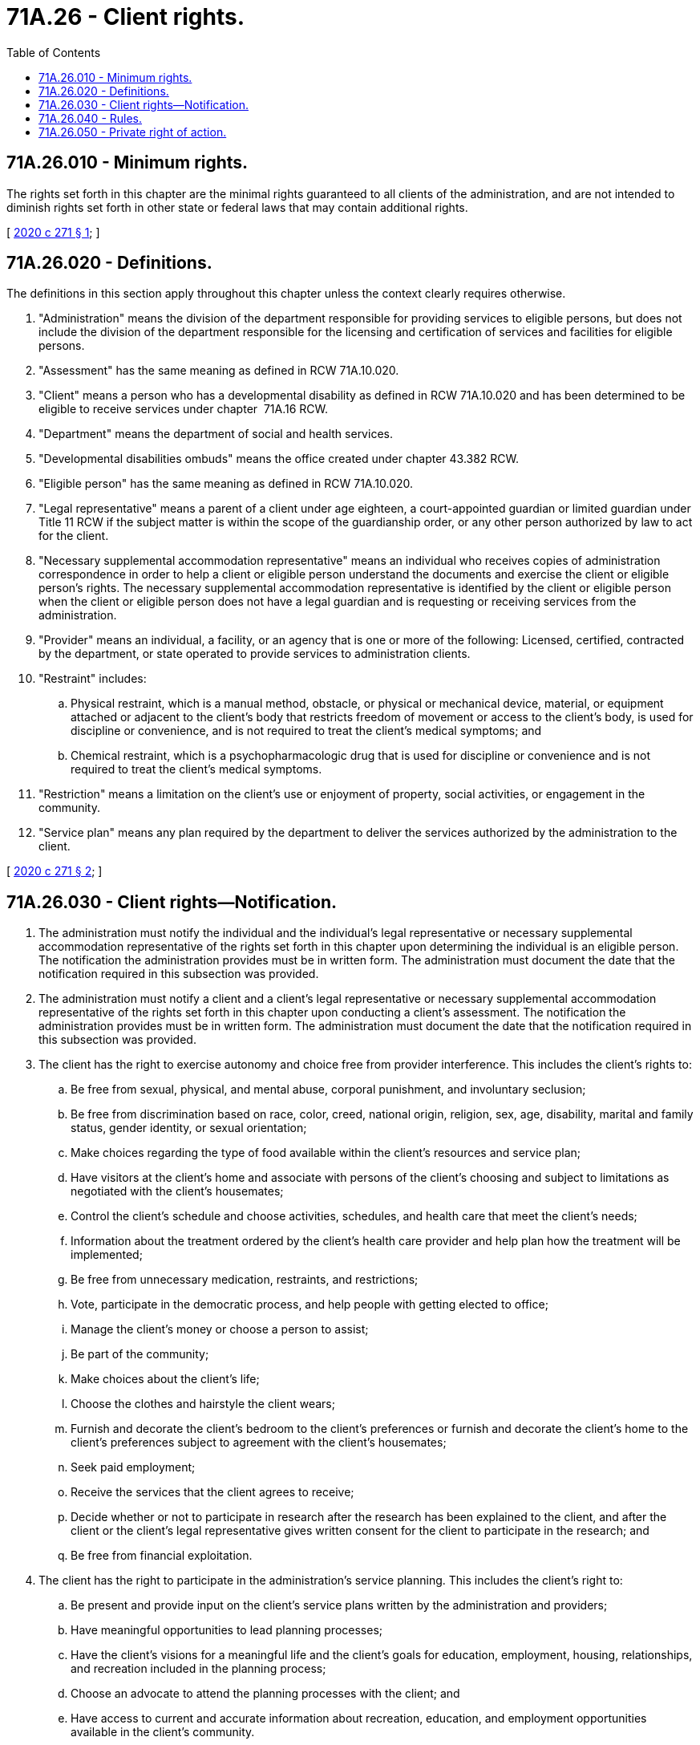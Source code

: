 = 71A.26 - Client rights.
:toc:

== 71A.26.010 - Minimum rights.
The rights set forth in this chapter are the minimal rights guaranteed to all clients of the administration, and are not intended to diminish rights set forth in other state or federal laws that may contain additional rights.

[ http://lawfilesext.leg.wa.gov/biennium/2019-20/Pdf/Bills/Session%20Laws/House/1651-S2.SL.pdf?cite=2020%20c%20271%20§%201[2020 c 271 § 1]; ]

== 71A.26.020 - Definitions.
The definitions in this section apply throughout this chapter unless the context clearly requires otherwise.

. "Administration" means the division of the department responsible for providing services to eligible persons, but does not include the division of the department responsible for the licensing and certification of services and facilities for eligible persons.

. "Assessment" has the same meaning as defined in RCW 71A.10.020.

. "Client" means a person who has a developmental disability as defined in RCW 71A.10.020 and has been determined to be eligible to receive services under chapter  71A.16 RCW.

. "Department" means the department of social and health services.

. "Developmental disabilities ombuds" means the office created under chapter 43.382 RCW.

. "Eligible person" has the same meaning as defined in RCW 71A.10.020.

. "Legal representative" means a parent of a client under age eighteen, a court-appointed guardian or limited guardian under Title 11 RCW if the subject matter is within the scope of the guardianship order, or any other person authorized by law to act for the client.

. "Necessary supplemental accommodation representative" means an individual who receives copies of administration correspondence in order to help a client or eligible person understand the documents and exercise the client or eligible person's rights. The necessary supplemental accommodation representative is identified by the client or eligible person when the client or eligible person does not have a legal guardian and is requesting or receiving services from the administration.

. "Provider" means an individual, a facility, or an agency that is one or more of the following: Licensed, certified, contracted by the department, or state operated to provide services to administration clients.

. "Restraint" includes:

.. Physical restraint, which is a manual method, obstacle, or physical or mechanical device, material, or equipment attached or adjacent to the client's body that restricts freedom of movement or access to the client's body, is used for discipline or convenience, and is not required to treat the client's medical symptoms; and

.. Chemical restraint, which is a psychopharmacologic drug that is used for discipline or convenience and is not required to treat the client's medical symptoms.

. "Restriction" means a limitation on the client's use or enjoyment of property, social activities, or engagement in the community.

. "Service plan" means any plan required by the department to deliver the services authorized by the administration to the client.

[ http://lawfilesext.leg.wa.gov/biennium/2019-20/Pdf/Bills/Session%20Laws/House/1651-S2.SL.pdf?cite=2020%20c%20271%20§%202[2020 c 271 § 2]; ]

== 71A.26.030 - Client rights—Notification.
. The administration must notify the individual and the individual's legal representative or necessary supplemental accommodation representative of the rights set forth in this chapter upon determining the individual is an eligible person. The notification the administration provides must be in written form. The administration must document the date that the notification required in this subsection was provided.

. The administration must notify a client and a client's legal representative or necessary supplemental accommodation representative of the rights set forth in this chapter upon conducting a client's assessment. The notification the administration provides must be in written form. The administration must document the date that the notification required in this subsection was provided.

. The client has the right to exercise autonomy and choice free from provider interference. This includes the client's rights to:

.. Be free from sexual, physical, and mental abuse, corporal punishment, and involuntary seclusion;

.. Be free from discrimination based on race, color, creed, national origin, religion, sex, age, disability, marital and family status, gender identity, or sexual orientation;

.. Make choices regarding the type of food available within the client's resources and service plan;

.. Have visitors at the client's home and associate with persons of the client's choosing and subject to limitations as negotiated with the client's housemates;

.. Control the client's schedule and choose activities, schedules, and health care that meet the client's needs;

.. Information about the treatment ordered by the client's health care provider and help plan how the treatment will be implemented;

.. Be free from unnecessary medication, restraints, and restrictions;

.. Vote, participate in the democratic process, and help people with getting elected to office;

.. Manage the client's money or choose a person to assist;

.. Be part of the community;

.. Make choices about the client's life;

.. Choose the clothes and hairstyle the client wears;

.. Furnish and decorate the client's bedroom to the client's preferences or furnish and decorate the client's home to the client's preferences subject to agreement with the client's housemates;

.. Seek paid employment;

.. Receive the services that the client agrees to receive;

.. Decide whether or not to participate in research after the research has been explained to the client, and after the client or the client's legal representative gives written consent for the client to participate in the research; and

.. Be free from financial exploitation.

. The client has the right to participate in the administration's service planning. This includes the client's right to:

.. Be present and provide input on the client's service plans written by the administration and providers;

.. Have meaningful opportunities to lead planning processes;

.. Have the client's visions for a meaningful life and the client's goals for education, employment, housing, relationships, and recreation included in the planning process;

.. Choose an advocate to attend the planning processes with the client; and

.. Have access to current and accurate information about recreation, education, and employment opportunities available in the client's community.

. The client has the right to access information about services and health care. This includes the client's right to:

.. View a copy of all of the client's service plans;

.. Possess full copies of the client's current service plans;

.. Review copies of the policies and procedures for any service the client receives, at any time. This includes policies and procedures about how the client may file a complaint to providers and the department;

.. Examine the results of the department's most recent survey or inspection conducted by state surveyors or inspectors, statements of deficiency, and plans of correction in effect with respect to the client's provider and the client's residence. The client's service provider must assist the client with locating and accessing this information upon the client's request; and

.. Receive written notification of enforcement actions taken by the department against the client's provider. The administration's case manager or designee must provide notification to the client and the client's legal representative or necessary supplemental accommodation representative within twenty days, excluding weekends and holidays, of the date of enforcement. For purposes of this subsection, a "provider" means an entity that provides residential services received by a client that is operated by or contracted through the administration. An enforcement action that requires this notification includes:

... Conditions placed on the provider certification or license;

... Suspension or limited suspension of referrals or admissions;

... Imposition of provisional certification or decertification; or

... Denial, suspension, or revocation of a license or certification.

. The client has the right to file complaints and grievances, and to request appeals. This includes the client's right to:

.. Appeal any decision by the department that denies, reduces, or terminates the client's eligibility, services, or choice of provider as defined in federal medicaid law and state public assistance laws;

.. Submit grievances to the client's provider about the client's services or other concerns. This includes, but is not limited to, concerns about the behavior of other people where the client lives. The provider must maintain a written policy on the grievance process that includes timelines and possible remedies. If a grievance is unresolved, the provider must provide the client with information on how to submit the grievance to the department;

.. File complaints and grievances, and request appeals without penalty or retaliation by the department or providers; and

.. Receive information about how to obtain accommodation for disability in the appeal process.

. The client has the right to privacy and confidentiality. This includes the client's right to:

.. Personal privacy and confidentiality of the client's personal records;

.. Communicate privately, including the right to send and receive mail and email, and the right to use a telephone in an area where calls can be made without being overheard; and

.. Meet with and talk privately with the client's friends and family.

. The client has rights during discharge, transfer, and termination of services as set forth in this subsection.

.. Clients that are residents of a long-term care facility that is licensed under chapter 18.20, 72.36, or  70.128 RCW have the rights set forth in RCW 70.129.110.

.. Clients that receive certified community residential services have the right to:

... Remain with the client's provider. Services must not be terminated unless the provider determines and documents that:

(A) The provider cannot meet the needs of the client;

(B) The client's safety or the safety of other individuals in the facility or residence is endangered;

(C) The client's health or the health of other individuals in the facility or residence would otherwise be endangered; or

(D) The provider ceases to operate.

... Receive written notice from the provider of any potential termination of services at least thirty days before such termination, except when there is a health and safety emergency that requires termination of service, in which case notice shall be provided at least seventy-two hours before the date of termination. The notice must be provided to the client and the client's legal representative or necessary supplemental accommodation representative. The notice must include:

(A) The reason for termination of services; and

(B) The effective date of termination of services.

... Receive a transition plan at least two days before the effective date of the termination of services, or if the termination was based on a health and safety emergency receive a transition plan within two days of the administration's receipt of notice for emergency termination. The administration must provide the client and the client's legal representative or necessary supplemental accommodation representative with the plan. The plan must include:

(A) The location where the client will be transferred;

(B) The mode of transportation to the new location; and

(C) The name, address, and telephone number of the developmental disabilities ombuds.

.. A provider that provides services to clients in a residence owned by the provider must exhaust the procedures for termination of services prior to the commencement of any unlawful detainer action under RCW 59.12.030.

. The client has the right to access advocates. The client has the right to receive information from agencies acting as client advocates, and be afforded the opportunity to contact these agencies. The provider must not interfere with the client's access to any of the following:

.. Any representative of the state;

.. The resident's individual physician;

.. The developmental disabilities ombuds; or

.. Any representative of the organization designated to implement the protection and advocacy program pursuant to RCW 71A.10.080.

. If a client is subject to a guardianship order pursuant to *chapter 11.88 RCW, the rights of the client under this chapter are exercised by the client's guardian if the subject matter is within the scope of the guardianship order.

[ http://lawfilesext.leg.wa.gov/biennium/2019-20/Pdf/Bills/Session%20Laws/House/1651-S2.SL.pdf?cite=2020%20c%20271%20§%203[2020 c 271 § 3]; ]

== 71A.26.040 - Rules.
The department shall adopt rules as necessary to inform clients and providers of the client rights set forth in this chapter. The department shall adopt rules as necessary to provide oversight and enforcement of provider practices relating to these rights for providers licensed or certified by the department.

[ http://lawfilesext.leg.wa.gov/biennium/2019-20/Pdf/Bills/Session%20Laws/House/1651-S2.SL.pdf?cite=2020%20c%20271%20§%204[2020 c 271 § 4]; ]

== 71A.26.050 - Private right of action.
Nothing in this chapter limits an existing private right of action against the department, the administration, or the state of Washington. Nothing in this chapter creates a private right of action against the department, the administration, or the state of Washington.

[ http://lawfilesext.leg.wa.gov/biennium/2019-20/Pdf/Bills/Session%20Laws/House/1651-S2.SL.pdf?cite=2020%20c%20271%20§%205[2020 c 271 § 5]; ]

